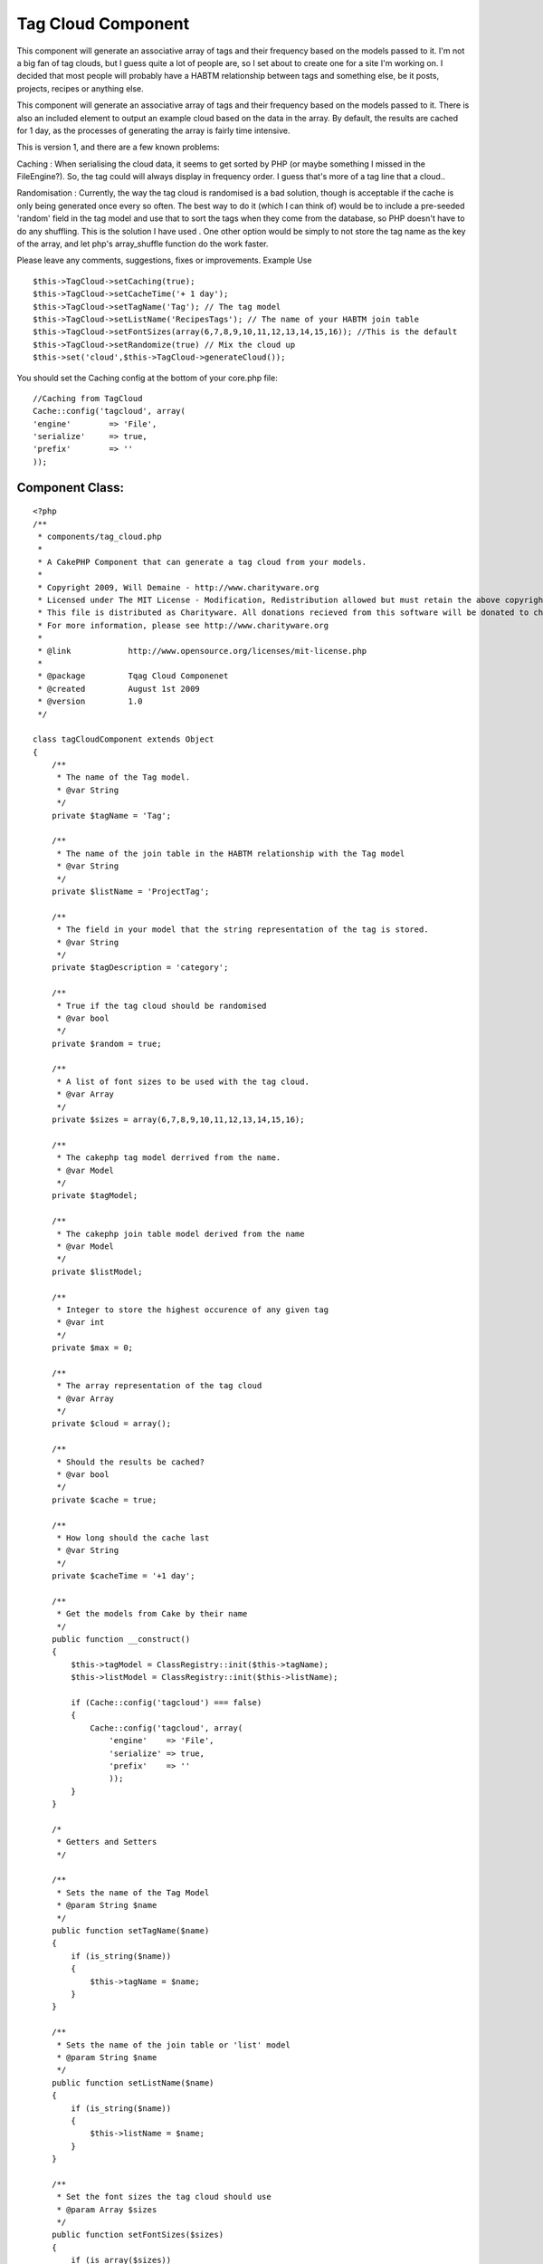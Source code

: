 Tag Cloud Component
===================

This component will generate an associative array of tags and their
frequency based on the models passed to it.
I'm not a big fan of tag clouds, but I guess quite a lot of people
are, so I set about to create one for a site I'm working on. I decided
that most people will probably have a HABTM relationship between tags
and something else, be it posts, projects, recipes or anything else.

This component will generate an associative array of tags and their
frequency based on the models passed to it. There is also an included
element to output an example cloud based on the data in the array. By
default, the results are cached for 1 day, as the processes of
generating the array is fairly time intensive.

This is version 1, and there are a few known problems:

Caching : When serialising the cloud data, it seems to get sorted by
PHP (or maybe something I missed in the FileEngine?). So, the tag
could will always display in frequency order. I guess that's more of a
tag line that a cloud..

Randomisation : Currently, the way the tag cloud is randomised is a
bad solution, though is acceptable if the cache is only being
generated once every so often. The best way to do it (which I can
think of) would be to include a pre-seeded 'random' field in the tag
model and use that to sort the tags when they come from the database,
so PHP doesn't have to do any shuffling. This is the solution I have
used . One other option would be simply to not store the tag name as
the key of the array, and let php's array_shuffle function do the work
faster.

Please leave any comments, suggestions, fixes or improvements.
Example Use

::

    
    $this->TagCloud->setCaching(true);
    $this->TagCloud->setCacheTime('+ 1 day');
    $this->TagCloud->setTagName('Tag'); // The tag model
    $this->TagCloud->setListName('RecipesTags'); // The name of your HABTM join table
    $this->TagCloud->setFontSizes(array(6,7,8,9,10,11,12,13,14,15,16)); //This is the default
    $this->TagCloud->setRandomize(true) // Mix the cloud up
    $this->set('cloud',$this->TagCloud->generateCloud());



You should set the Caching config at the bottom of your core.php file:

::

    
        //Caching from TagCloud
        Cache::config('tagcloud', array(
        'engine' 	=> 'File',
        'serialize'	=> true,
        'prefix' 	=> ''
        ));



Component Class:
````````````````

::

    <?php 
    /**
     * components/tag_cloud.php
     *
     * A CakePHP Component that can generate a tag cloud from your models.
     *
     * Copyright 2009, Will Demaine - http://www.charityware.org
     * Licensed under The MIT License - Modification, Redistribution allowed but must retain the above copyright notice
     * This file is distributed as Charityware. All donations recieved from this software will be donated to charity
     * For more information, please see http://www.charityware.org
     *
     * @link 		http://www.opensource.org/licenses/mit-license.php
     *
     * @package		Tqag Cloud Componenet
     * @created		August 1st 2009
     * @version 	1.0
     */
    
    class tagCloudComponent extends Object
    {
        /**
         * The name of the Tag model.
         * @var String
         */
        private $tagName = 'Tag';
    
        /**
         * The name of the join table in the HABTM relationship with the Tag model
         * @var String
         */
        private $listName = 'ProjectTag';
    
        /**
         * The field in your model that the string representation of the tag is stored.
         * @var String
         */
        private $tagDescription = 'category';
    
        /**
         * True if the tag cloud should be randomised
         * @var bool
         */
        private $random = true;
    
        /**
         * A list of font sizes to be used with the tag cloud.
         * @var Array
         */
        private $sizes = array(6,7,8,9,10,11,12,13,14,15,16);
    
        /**
         * The cakephp tag model derrived from the name.
         * @var Model
         */
        private $tagModel;
    
        /**
         * The cakephp join table model derived from the name
         * @var Model
         */
        private $listModel;
    
        /**
         * Integer to store the highest occurence of any given tag
         * @var int
         */
        private $max = 0;
    
        /**
         * The array representation of the tag cloud
         * @var Array
         */
        private $cloud = array();
    
        /**
         * Should the results be cached?
         * @var bool
         */
        private $cache = true;
    
        /**
         * How long should the cache last
         * @var String
         */
        private $cacheTime = '+1 day';
    
        /**
         * Get the models from Cake by their name
         */
        public function __construct()
        {
            $this->tagModel = ClassRegistry::init($this->tagName);
            $this->listModel = ClassRegistry::init($this->listName);
    
            if (Cache::config('tagcloud') === false)
            {
                Cache::config('tagcloud', array(
                    'engine' 	=> 'File',
                    'serialize' => true,
                    'prefix'	=> ''
                    ));
            }
        }
    
        /*
         * Getters and Setters
         */
    
        /**
         * Sets the name of the Tag Model
         * @param String $name
         */
        public function setTagName($name)
        {
            if (is_string($name))
            {
                $this->tagName = $name;
            }
        }
    
        /**
         * Sets the name of the join table or 'list' model
         * @param String $name
         */
        public function setListName($name)
        {
            if (is_string($name))
            {
                $this->listName = $name;
            }
        }
    
        /**
         * Set the font sizes the tag cloud should use
         * @param Array $sizes
         */
        public function setFontSizes($sizes)
        {
            if (is_array($sizes))
            {
                $this->sizes = $sizes;
            }
        }
    
        /**
         * Set whether the tag cloud should be in a random order or not
         * @param bool $rand
         */
        public function setRandomize($rand)
        {
            if (is_bool($rand))
            {
                $this->random = $rand;
            }
        }
    
        /**
         * Set whether the cache should be used
         * @param bool $bool
         */
        public function setCaching($bool)
        {
            if (is_bool($bool))
            {
                $this->cache = $bool;
            }
        }
    
        /**
         * Set the cache time. Given as a string
         * @param String $time
         */
        public function setCacheTime($time)
        {
            if (is_string($time))
            {
                $this->cacheTime = $time;
            }
        }
    
        /**
         * Generates the cloud from the information given and returns it in array form
         * @return Array The cloud
         */
        public function generateCloud()
        {
            if ($this->cache)
            {
                Cache::set(array('duration' => $this->cacheTime));
                $this->cloud = Cache::read('tag_cloud','tagcloud');
                if ($this->cloud != false)
                {
                    return $this->cloud;
                }
            }
    
            $tags = $this->_getTags();
            foreach ($tags as $tag)
            {
                $count = $this->_findTagCount($tag[$this->tagName]['id']);
                $this->cloud[$tag[$this->tagName][$this->tagDescription]] = array('id' => $tag[$this->tagName]['id'], 'count' => $count, 'size' => $this->_getTagSize($count));
            }
            if ($this->random)
            {
                $this->_writeCache();
                return $this->cloud = $this->_shuffleCloud($this->cloud);
            }
            else
            {
                $this->_writeCache();
                return $this->cloud;
            }
    
        }
    
        /**
         * Write the cloud to the cache if it's turned on
         */
        private function _writeCache()
        {
            if ($this->cache)
            {
                Cache::write('tag_cloud',$this->cloud,'tagcloud');
            }
        }
    
        /**
         * Get an array of all of the tag names from our model
         * @return Array
         */
        private function _getTags()
        {
            return $this->tagModel->find('all');
        }
    
        /**
         * Find the number of times each tag is used by it's id
         * Update the max value if a new high point is reached
         * @param int $id
         * @return int
         */
        private function _findTagCount($id)
        {
            $count = $this->listModel->find('count', array('conditions' => array(strtolower($this->tagName).'_id' => $id)));
            if ($count > $this->max)
            {
                $this->max = $count;
            }
            return $count;
        }
    
        /**
         * Calculate the font size from the number of times the tag is found
         * with respect to the highest occurance of any tag
         * @param int $count
         * @return int
         */
        private function _getTagSize($count)
        {
            $p = round(($count / $this->max) * 10);
            return $this->sizes[$p];
        }
    
        /**
         * Shuffle the array, but preserve the keys
         * @param Array $array
         * @return Array
         */
        private function _shuffleCloud($array)
        {
            $temp = array();
            while (count($array))
            {
                $element = array_rand($array);
                $temp[$element] = $array[$element];
                unset($array[$element]);
            }
            return $temp;
        }
    }
    ?>

Here is the example element which I'm using to render the cloud:


View Template:
``````````````

::

    
    <?php
    foreach ($cloud as $tag => $data):
    ?>
        <span style="font-size:<?php echo $data['size']; ?>px">
        <?php echo $html->link($tag, array('controller' => 'tags', 'action' => 'view', $data['id'])); ?>
        </span>
    <?php
    endforeach;
    ?>



.. author:: Willyham
.. categories:: articles, components
.. tags:: ,Components

